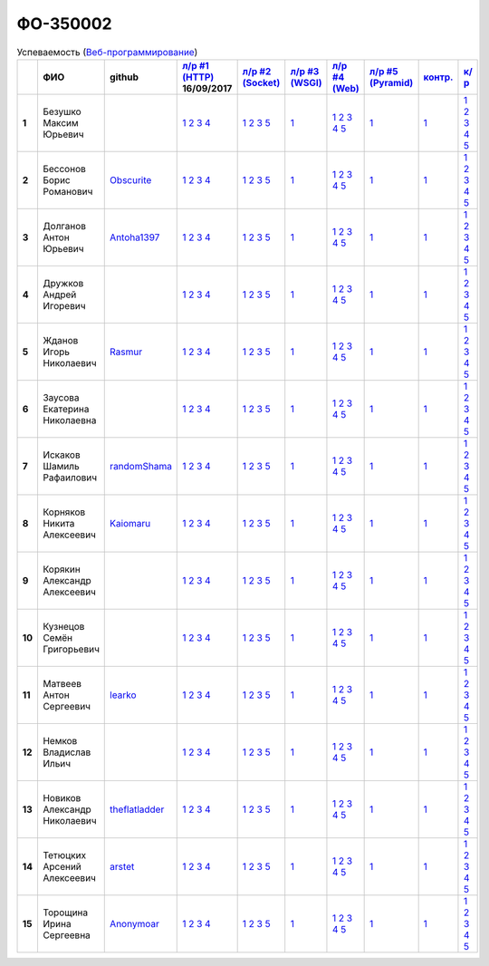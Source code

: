 ФО-350002
=========

.. list-table:: Успеваемость (`Веб-программирование <http://lectureswww.readthedocs.io/>`_)
   :header-rows: 1
   :stub-columns: 1

   * -
     - ФИО
     - github
     - `л/р #1 (HTTP) <https://lectureskpd.readthedocs.io/kpd/_checkpoint.html>`_ 16/09/2017
     - `л/р #2 (Socket) <http://lecturesnet.readthedocs.io/net/_checkpoint.html>`_ 
     - `л/р #3 (WSGI) <http://lectures.uralbash.ru/5.web.server/_checkpoint.html>`_ 
     - `л/р #4 (Web) <http://lectures.uralbash.ru/6.www.sync/2.codding/_checkpoint.html>`_ 
     - `л/р #5 (Pyramid) <http://lectures.uralbash.ru/6.www.sync/3.framework/pyramid/_checkpoint.html>`_ 
     - `контр. <./>`_ 
     - `к/р <https://github.com/ustu/students/blob/master/Веб-программирование/курсовая%20работа/>`_ 


   * - 1
     - Безушко Максим Юрьевич
     -
     -            `1 <https://lectureskpd.readthedocs.io/kpd/_checkpoint.html#id1>`__            `2 <https://lectureskpd.readthedocs.io/kpd/_checkpoint.html#id2>`__            `3 <https://lectureskpd.readthedocs.io/kpd/_checkpoint.html#id3>`__            `4 <https://lectureskpd.readthedocs.io/kpd/_checkpoint.html#id4>`__
     -            `1 <http://lecturesnet.readthedocs.io/net/_checkpoint.html#id2>`__            `2 <http://lecturesnet.readthedocs.io/net/_checkpoint.html#id3>`__            `3 <http://lecturesnet.readthedocs.io/net/_checkpoint.html#id4>`__            `5 <http://lecturesnet.readthedocs.io/net/_checkpoint.html#id6>`__
     -            `1 <http://lectures.uralbash.ru/5.web.server/_checkpoint.html#id1>`__
     -            `1 <http://lectures.uralbash.ru/6.www.sync/2.codding/_checkpoint.html#id1>`__            `2 <http://lectures.uralbash.ru/6.www.sync/2.codding/_checkpoint.html#id2>`__            `3 <http://lectures.uralbash.ru/6.www.sync/2.codding/_checkpoint.html#id3>`__            `4 <http://lectures.uralbash.ru/6.www.sync/2.codding/_checkpoint.html#id4>`__            `5 <http://lectures.uralbash.ru/6.www.sync/2.codding/_checkpoint.html#id6>`__
     -            `1 <http://lectures.uralbash.ru/6.www.sync/3.framework/pyramid/_checkpoint.html#id1>`__
     -            `1 <https://github.com/example/example>`__
     -            `1 <https://github.com/ustu/students/blob/master/Веб-программирование/курсовая%20работа/1.этап.rst>`__            `2 <https://github.com/ustu/students/blob/master/Веб-программирование/курсовая%20работа/2.этап.rst>`__            `3 <https://github.com/ustu/students/blob/master/Веб-программирование/курсовая%20работа/3.этап.rst>`__            `4 <https://github.com/ustu/students/blob/master/Веб-программирование/курсовая%20работа/4.этап.rst>`__            `5 <https://github.com/ustu/students/blob/master/Веб-программирование/курсовая%20работа/5.этап.rst>`__


   * - 2
     - Бессонов Борис Романович
     - `Obscurite <https://github.com/Obscurite>`_
     -            `1 <https://lectureskpd.readthedocs.io/kpd/_checkpoint.html#id1>`__            `2 <https://lectureskpd.readthedocs.io/kpd/_checkpoint.html#id2>`__            `3 <https://lectureskpd.readthedocs.io/kpd/_checkpoint.html#id3>`__            `4 <https://lectureskpd.readthedocs.io/kpd/_checkpoint.html#id4>`__
     -            `1 <http://lecturesnet.readthedocs.io/net/_checkpoint.html#id2>`__            `2 <http://lecturesnet.readthedocs.io/net/_checkpoint.html#id3>`__            `3 <http://lecturesnet.readthedocs.io/net/_checkpoint.html#id4>`__            `5 <http://lecturesnet.readthedocs.io/net/_checkpoint.html#id6>`__
     -            `1 <http://lectures.uralbash.ru/5.web.server/_checkpoint.html#id1>`__
     -            `1 <http://lectures.uralbash.ru/6.www.sync/2.codding/_checkpoint.html#id1>`__            `2 <http://lectures.uralbash.ru/6.www.sync/2.codding/_checkpoint.html#id2>`__            `3 <http://lectures.uralbash.ru/6.www.sync/2.codding/_checkpoint.html#id3>`__            `4 <http://lectures.uralbash.ru/6.www.sync/2.codding/_checkpoint.html#id4>`__            `5 <http://lectures.uralbash.ru/6.www.sync/2.codding/_checkpoint.html#id6>`__
     -            `1 <http://lectures.uralbash.ru/6.www.sync/3.framework/pyramid/_checkpoint.html#id1>`__
     -            `1 <https://github.com/example/example>`__
     -            `1 <https://github.com/ustu/students/blob/master/Веб-программирование/курсовая%20работа/1.этап.rst>`__            `2 <https://github.com/ustu/students/blob/master/Веб-программирование/курсовая%20работа/2.этап.rst>`__            `3 <https://github.com/ustu/students/blob/master/Веб-программирование/курсовая%20работа/3.этап.rst>`__            `4 <https://github.com/ustu/students/blob/master/Веб-программирование/курсовая%20работа/4.этап.rst>`__            `5 <https://github.com/ustu/students/blob/master/Веб-программирование/курсовая%20работа/5.этап.rst>`__


   * - 3
     - Долганов Антон Юрьевич
     - `Antoha1397 <https://github.com/Antoha1397>`_
     -            `1 <https://lectureskpd.readthedocs.io/kpd/_checkpoint.html#id1>`__            `2 <https://lectureskpd.readthedocs.io/kpd/_checkpoint.html#id2>`__            `3 <https://lectureskpd.readthedocs.io/kpd/_checkpoint.html#id3>`__            `4 <https://lectureskpd.readthedocs.io/kpd/_checkpoint.html#id4>`__
     -            `1 <http://lecturesnet.readthedocs.io/net/_checkpoint.html#id2>`__            `2 <http://lecturesnet.readthedocs.io/net/_checkpoint.html#id3>`__            `3 <http://lecturesnet.readthedocs.io/net/_checkpoint.html#id4>`__            `5 <http://lecturesnet.readthedocs.io/net/_checkpoint.html#id6>`__
     -            `1 <http://lectures.uralbash.ru/5.web.server/_checkpoint.html#id1>`__
     -            `1 <http://lectures.uralbash.ru/6.www.sync/2.codding/_checkpoint.html#id1>`__            `2 <http://lectures.uralbash.ru/6.www.sync/2.codding/_checkpoint.html#id2>`__            `3 <http://lectures.uralbash.ru/6.www.sync/2.codding/_checkpoint.html#id3>`__            `4 <http://lectures.uralbash.ru/6.www.sync/2.codding/_checkpoint.html#id4>`__            `5 <http://lectures.uralbash.ru/6.www.sync/2.codding/_checkpoint.html#id6>`__
     -            `1 <http://lectures.uralbash.ru/6.www.sync/3.framework/pyramid/_checkpoint.html#id1>`__
     -            `1 <https://github.com/example/example>`__
     -            `1 <https://github.com/ustu/students/blob/master/Веб-программирование/курсовая%20работа/1.этап.rst>`__            `2 <https://github.com/ustu/students/blob/master/Веб-программирование/курсовая%20работа/2.этап.rst>`__            `3 <https://github.com/ustu/students/blob/master/Веб-программирование/курсовая%20работа/3.этап.rst>`__            `4 <https://github.com/ustu/students/blob/master/Веб-программирование/курсовая%20работа/4.этап.rst>`__            `5 <https://github.com/ustu/students/blob/master/Веб-программирование/курсовая%20работа/5.этап.rst>`__


   * - 4
     - Дружков Андрей Игоревич
     -
     -            `1 <https://lectureskpd.readthedocs.io/kpd/_checkpoint.html#id1>`__            `2 <https://lectureskpd.readthedocs.io/kpd/_checkpoint.html#id2>`__            `3 <https://lectureskpd.readthedocs.io/kpd/_checkpoint.html#id3>`__            `4 <https://lectureskpd.readthedocs.io/kpd/_checkpoint.html#id4>`__
     -            `1 <http://lecturesnet.readthedocs.io/net/_checkpoint.html#id2>`__            `2 <http://lecturesnet.readthedocs.io/net/_checkpoint.html#id3>`__            `3 <http://lecturesnet.readthedocs.io/net/_checkpoint.html#id4>`__            `5 <http://lecturesnet.readthedocs.io/net/_checkpoint.html#id6>`__
     -            `1 <http://lectures.uralbash.ru/5.web.server/_checkpoint.html#id1>`__
     -            `1 <http://lectures.uralbash.ru/6.www.sync/2.codding/_checkpoint.html#id1>`__            `2 <http://lectures.uralbash.ru/6.www.sync/2.codding/_checkpoint.html#id2>`__            `3 <http://lectures.uralbash.ru/6.www.sync/2.codding/_checkpoint.html#id3>`__            `4 <http://lectures.uralbash.ru/6.www.sync/2.codding/_checkpoint.html#id4>`__            `5 <http://lectures.uralbash.ru/6.www.sync/2.codding/_checkpoint.html#id6>`__
     -            `1 <http://lectures.uralbash.ru/6.www.sync/3.framework/pyramid/_checkpoint.html#id1>`__
     -            `1 <https://github.com/example/example>`__
     -            `1 <https://github.com/ustu/students/blob/master/Веб-программирование/курсовая%20работа/1.этап.rst>`__            `2 <https://github.com/ustu/students/blob/master/Веб-программирование/курсовая%20работа/2.этап.rst>`__            `3 <https://github.com/ustu/students/blob/master/Веб-программирование/курсовая%20работа/3.этап.rst>`__            `4 <https://github.com/ustu/students/blob/master/Веб-программирование/курсовая%20работа/4.этап.rst>`__            `5 <https://github.com/ustu/students/blob/master/Веб-программирование/курсовая%20работа/5.этап.rst>`__


   * - 5
     - Жданов Игорь Николаевич
     - `Rasmur <https://github.com/Rasmur>`_
     -            `1 <https://lectureskpd.readthedocs.io/kpd/_checkpoint.html#id1>`__            `2 <https://lectureskpd.readthedocs.io/kpd/_checkpoint.html#id2>`__            `3 <https://lectureskpd.readthedocs.io/kpd/_checkpoint.html#id3>`__            `4 <https://lectureskpd.readthedocs.io/kpd/_checkpoint.html#id4>`__
     -            `1 <http://lecturesnet.readthedocs.io/net/_checkpoint.html#id2>`__            `2 <http://lecturesnet.readthedocs.io/net/_checkpoint.html#id3>`__            `3 <http://lecturesnet.readthedocs.io/net/_checkpoint.html#id4>`__            `5 <http://lecturesnet.readthedocs.io/net/_checkpoint.html#id6>`__
     -            `1 <http://lectures.uralbash.ru/5.web.server/_checkpoint.html#id1>`__
     -            `1 <http://lectures.uralbash.ru/6.www.sync/2.codding/_checkpoint.html#id1>`__            `2 <http://lectures.uralbash.ru/6.www.sync/2.codding/_checkpoint.html#id2>`__            `3 <http://lectures.uralbash.ru/6.www.sync/2.codding/_checkpoint.html#id3>`__            `4 <http://lectures.uralbash.ru/6.www.sync/2.codding/_checkpoint.html#id4>`__            `5 <http://lectures.uralbash.ru/6.www.sync/2.codding/_checkpoint.html#id6>`__
     -            `1 <http://lectures.uralbash.ru/6.www.sync/3.framework/pyramid/_checkpoint.html#id1>`__
     -            `1 <https://github.com/example/example>`__
     -            `1 <https://github.com/ustu/students/blob/master/Веб-программирование/курсовая%20работа/1.этап.rst>`__            `2 <https://github.com/ustu/students/blob/master/Веб-программирование/курсовая%20работа/2.этап.rst>`__            `3 <https://github.com/ustu/students/blob/master/Веб-программирование/курсовая%20работа/3.этап.rst>`__            `4 <https://github.com/ustu/students/blob/master/Веб-программирование/курсовая%20работа/4.этап.rst>`__            `5 <https://github.com/ustu/students/blob/master/Веб-программирование/курсовая%20работа/5.этап.rst>`__


   * - 6
     - Заусова Екатерина Николаевна
     -
     -            `1 <https://lectureskpd.readthedocs.io/kpd/_checkpoint.html#id1>`__            `2 <https://lectureskpd.readthedocs.io/kpd/_checkpoint.html#id2>`__            `3 <https://lectureskpd.readthedocs.io/kpd/_checkpoint.html#id3>`__            `4 <https://lectureskpd.readthedocs.io/kpd/_checkpoint.html#id4>`__
     -            `1 <http://lecturesnet.readthedocs.io/net/_checkpoint.html#id2>`__            `2 <http://lecturesnet.readthedocs.io/net/_checkpoint.html#id3>`__            `3 <http://lecturesnet.readthedocs.io/net/_checkpoint.html#id4>`__            `5 <http://lecturesnet.readthedocs.io/net/_checkpoint.html#id6>`__
     -            `1 <http://lectures.uralbash.ru/5.web.server/_checkpoint.html#id1>`__
     -            `1 <http://lectures.uralbash.ru/6.www.sync/2.codding/_checkpoint.html#id1>`__            `2 <http://lectures.uralbash.ru/6.www.sync/2.codding/_checkpoint.html#id2>`__            `3 <http://lectures.uralbash.ru/6.www.sync/2.codding/_checkpoint.html#id3>`__            `4 <http://lectures.uralbash.ru/6.www.sync/2.codding/_checkpoint.html#id4>`__            `5 <http://lectures.uralbash.ru/6.www.sync/2.codding/_checkpoint.html#id6>`__
     -            `1 <http://lectures.uralbash.ru/6.www.sync/3.framework/pyramid/_checkpoint.html#id1>`__
     -            `1 <https://github.com/example/example>`__
     -            `1 <https://github.com/ustu/students/blob/master/Веб-программирование/курсовая%20работа/1.этап.rst>`__            `2 <https://github.com/ustu/students/blob/master/Веб-программирование/курсовая%20работа/2.этап.rst>`__            `3 <https://github.com/ustu/students/blob/master/Веб-программирование/курсовая%20работа/3.этап.rst>`__            `4 <https://github.com/ustu/students/blob/master/Веб-программирование/курсовая%20работа/4.этап.rst>`__            `5 <https://github.com/ustu/students/blob/master/Веб-программирование/курсовая%20работа/5.этап.rst>`__


   * - 7
     - Искаков Шамиль Рафаилович
     - `randomShama <https://github.com/randomShama>`_
     -            `1 <https://lectureskpd.readthedocs.io/kpd/_checkpoint.html#id1>`__            `2 <https://lectureskpd.readthedocs.io/kpd/_checkpoint.html#id2>`__            `3 <https://lectureskpd.readthedocs.io/kpd/_checkpoint.html#id3>`__            `4 <https://lectureskpd.readthedocs.io/kpd/_checkpoint.html#id4>`__
     -            `1 <http://lecturesnet.readthedocs.io/net/_checkpoint.html#id2>`__            `2 <http://lecturesnet.readthedocs.io/net/_checkpoint.html#id3>`__            `3 <http://lecturesnet.readthedocs.io/net/_checkpoint.html#id4>`__            `5 <http://lecturesnet.readthedocs.io/net/_checkpoint.html#id6>`__
     -            `1 <http://lectures.uralbash.ru/5.web.server/_checkpoint.html#id1>`__
     -            `1 <http://lectures.uralbash.ru/6.www.sync/2.codding/_checkpoint.html#id1>`__            `2 <http://lectures.uralbash.ru/6.www.sync/2.codding/_checkpoint.html#id2>`__            `3 <http://lectures.uralbash.ru/6.www.sync/2.codding/_checkpoint.html#id3>`__            `4 <http://lectures.uralbash.ru/6.www.sync/2.codding/_checkpoint.html#id4>`__            `5 <http://lectures.uralbash.ru/6.www.sync/2.codding/_checkpoint.html#id6>`__
     -            `1 <http://lectures.uralbash.ru/6.www.sync/3.framework/pyramid/_checkpoint.html#id1>`__
     -            `1 <https://github.com/example/example>`__
     -            `1 <https://github.com/ustu/students/blob/master/Веб-программирование/курсовая%20работа/1.этап.rst>`__            `2 <https://github.com/ustu/students/blob/master/Веб-программирование/курсовая%20работа/2.этап.rst>`__            `3 <https://github.com/ustu/students/blob/master/Веб-программирование/курсовая%20работа/3.этап.rst>`__            `4 <https://github.com/ustu/students/blob/master/Веб-программирование/курсовая%20работа/4.этап.rst>`__            `5 <https://github.com/ustu/students/blob/master/Веб-программирование/курсовая%20работа/5.этап.rst>`__


   * - 8
     - Корняков Никита Алексеевич
     - `Kaiomaru <https://github.com/Kaiomaru>`_
     -            `1 <https://lectureskpd.readthedocs.io/kpd/_checkpoint.html#id1>`__            `2 <https://lectureskpd.readthedocs.io/kpd/_checkpoint.html#id2>`__            `3 <https://lectureskpd.readthedocs.io/kpd/_checkpoint.html#id3>`__            `4 <https://lectureskpd.readthedocs.io/kpd/_checkpoint.html#id4>`__
     -            `1 <http://lecturesnet.readthedocs.io/net/_checkpoint.html#id2>`__            `2 <http://lecturesnet.readthedocs.io/net/_checkpoint.html#id3>`__            `3 <http://lecturesnet.readthedocs.io/net/_checkpoint.html#id4>`__            `5 <http://lecturesnet.readthedocs.io/net/_checkpoint.html#id6>`__
     -            `1 <http://lectures.uralbash.ru/5.web.server/_checkpoint.html#id1>`__
     -            `1 <http://lectures.uralbash.ru/6.www.sync/2.codding/_checkpoint.html#id1>`__            `2 <http://lectures.uralbash.ru/6.www.sync/2.codding/_checkpoint.html#id2>`__            `3 <http://lectures.uralbash.ru/6.www.sync/2.codding/_checkpoint.html#id3>`__            `4 <http://lectures.uralbash.ru/6.www.sync/2.codding/_checkpoint.html#id4>`__            `5 <http://lectures.uralbash.ru/6.www.sync/2.codding/_checkpoint.html#id6>`__
     -            `1 <http://lectures.uralbash.ru/6.www.sync/3.framework/pyramid/_checkpoint.html#id1>`__
     -            `1 <https://github.com/example/example>`__
     -            `1 <https://github.com/ustu/students/blob/master/Веб-программирование/курсовая%20работа/1.этап.rst>`__            `2 <https://github.com/ustu/students/blob/master/Веб-программирование/курсовая%20работа/2.этап.rst>`__            `3 <https://github.com/ustu/students/blob/master/Веб-программирование/курсовая%20работа/3.этап.rst>`__            `4 <https://github.com/ustu/students/blob/master/Веб-программирование/курсовая%20работа/4.этап.rst>`__            `5 <https://github.com/ustu/students/blob/master/Веб-программирование/курсовая%20работа/5.этап.rst>`__


   * - 9
     - Корякин Александр Алексеевич
     -
     -            `1 <https://lectureskpd.readthedocs.io/kpd/_checkpoint.html#id1>`__            `2 <https://lectureskpd.readthedocs.io/kpd/_checkpoint.html#id2>`__            `3 <https://lectureskpd.readthedocs.io/kpd/_checkpoint.html#id3>`__            `4 <https://lectureskpd.readthedocs.io/kpd/_checkpoint.html#id4>`__
     -            `1 <http://lecturesnet.readthedocs.io/net/_checkpoint.html#id2>`__            `2 <http://lecturesnet.readthedocs.io/net/_checkpoint.html#id3>`__            `3 <http://lecturesnet.readthedocs.io/net/_checkpoint.html#id4>`__            `5 <http://lecturesnet.readthedocs.io/net/_checkpoint.html#id6>`__
     -            `1 <http://lectures.uralbash.ru/5.web.server/_checkpoint.html#id1>`__
     -            `1 <http://lectures.uralbash.ru/6.www.sync/2.codding/_checkpoint.html#id1>`__            `2 <http://lectures.uralbash.ru/6.www.sync/2.codding/_checkpoint.html#id2>`__            `3 <http://lectures.uralbash.ru/6.www.sync/2.codding/_checkpoint.html#id3>`__            `4 <http://lectures.uralbash.ru/6.www.sync/2.codding/_checkpoint.html#id4>`__            `5 <http://lectures.uralbash.ru/6.www.sync/2.codding/_checkpoint.html#id6>`__
     -            `1 <http://lectures.uralbash.ru/6.www.sync/3.framework/pyramid/_checkpoint.html#id1>`__
     -            `1 <https://github.com/example/example>`__
     -            `1 <https://github.com/ustu/students/blob/master/Веб-программирование/курсовая%20работа/1.этап.rst>`__            `2 <https://github.com/ustu/students/blob/master/Веб-программирование/курсовая%20работа/2.этап.rst>`__            `3 <https://github.com/ustu/students/blob/master/Веб-программирование/курсовая%20работа/3.этап.rst>`__            `4 <https://github.com/ustu/students/blob/master/Веб-программирование/курсовая%20работа/4.этап.rst>`__            `5 <https://github.com/ustu/students/blob/master/Веб-программирование/курсовая%20работа/5.этап.rst>`__


   * - 10
     - Кузнецов Семён Григорьевич
     -
     -            `1 <https://lectureskpd.readthedocs.io/kpd/_checkpoint.html#id1>`__            `2 <https://lectureskpd.readthedocs.io/kpd/_checkpoint.html#id2>`__            `3 <https://lectureskpd.readthedocs.io/kpd/_checkpoint.html#id3>`__            `4 <https://lectureskpd.readthedocs.io/kpd/_checkpoint.html#id4>`__
     -            `1 <http://lecturesnet.readthedocs.io/net/_checkpoint.html#id2>`__            `2 <http://lecturesnet.readthedocs.io/net/_checkpoint.html#id3>`__            `3 <http://lecturesnet.readthedocs.io/net/_checkpoint.html#id4>`__            `5 <http://lecturesnet.readthedocs.io/net/_checkpoint.html#id6>`__
     -            `1 <http://lectures.uralbash.ru/5.web.server/_checkpoint.html#id1>`__
     -            `1 <http://lectures.uralbash.ru/6.www.sync/2.codding/_checkpoint.html#id1>`__            `2 <http://lectures.uralbash.ru/6.www.sync/2.codding/_checkpoint.html#id2>`__            `3 <http://lectures.uralbash.ru/6.www.sync/2.codding/_checkpoint.html#id3>`__            `4 <http://lectures.uralbash.ru/6.www.sync/2.codding/_checkpoint.html#id4>`__            `5 <http://lectures.uralbash.ru/6.www.sync/2.codding/_checkpoint.html#id6>`__
     -            `1 <http://lectures.uralbash.ru/6.www.sync/3.framework/pyramid/_checkpoint.html#id1>`__
     -            `1 <https://github.com/example/example>`__
     -            `1 <https://github.com/ustu/students/blob/master/Веб-программирование/курсовая%20работа/1.этап.rst>`__            `2 <https://github.com/ustu/students/blob/master/Веб-программирование/курсовая%20работа/2.этап.rst>`__            `3 <https://github.com/ustu/students/blob/master/Веб-программирование/курсовая%20работа/3.этап.rst>`__            `4 <https://github.com/ustu/students/blob/master/Веб-программирование/курсовая%20работа/4.этап.rst>`__            `5 <https://github.com/ustu/students/blob/master/Веб-программирование/курсовая%20работа/5.этап.rst>`__


   * - 11
     - Матвеев Антон Сергеевич
     - `learko <https://github.com/learko>`_
     -            `1 <https://lectureskpd.readthedocs.io/kpd/_checkpoint.html#id1>`__            `2 <https://lectureskpd.readthedocs.io/kpd/_checkpoint.html#id2>`__            `3 <https://lectureskpd.readthedocs.io/kpd/_checkpoint.html#id3>`__            `4 <https://lectureskpd.readthedocs.io/kpd/_checkpoint.html#id4>`__
     -            `1 <http://lecturesnet.readthedocs.io/net/_checkpoint.html#id2>`__            `2 <http://lecturesnet.readthedocs.io/net/_checkpoint.html#id3>`__            `3 <http://lecturesnet.readthedocs.io/net/_checkpoint.html#id4>`__            `5 <http://lecturesnet.readthedocs.io/net/_checkpoint.html#id6>`__
     -            `1 <http://lectures.uralbash.ru/5.web.server/_checkpoint.html#id1>`__
     -            `1 <http://lectures.uralbash.ru/6.www.sync/2.codding/_checkpoint.html#id1>`__            `2 <http://lectures.uralbash.ru/6.www.sync/2.codding/_checkpoint.html#id2>`__            `3 <http://lectures.uralbash.ru/6.www.sync/2.codding/_checkpoint.html#id3>`__            `4 <http://lectures.uralbash.ru/6.www.sync/2.codding/_checkpoint.html#id4>`__            `5 <http://lectures.uralbash.ru/6.www.sync/2.codding/_checkpoint.html#id6>`__
     -            `1 <http://lectures.uralbash.ru/6.www.sync/3.framework/pyramid/_checkpoint.html#id1>`__
     -            `1 <https://github.com/example/example>`__
     -            `1 <https://github.com/ustu/students/blob/master/Веб-программирование/курсовая%20работа/1.этап.rst>`__            `2 <https://github.com/ustu/students/blob/master/Веб-программирование/курсовая%20работа/2.этап.rst>`__            `3 <https://github.com/ustu/students/blob/master/Веб-программирование/курсовая%20работа/3.этап.rst>`__            `4 <https://github.com/ustu/students/blob/master/Веб-программирование/курсовая%20работа/4.этап.rst>`__            `5 <https://github.com/ustu/students/blob/master/Веб-программирование/курсовая%20работа/5.этап.rst>`__


   * - 12
     - Немков Владислав Ильич
     -
     -            `1 <https://lectureskpd.readthedocs.io/kpd/_checkpoint.html#id1>`__            `2 <https://lectureskpd.readthedocs.io/kpd/_checkpoint.html#id2>`__            `3 <https://lectureskpd.readthedocs.io/kpd/_checkpoint.html#id3>`__            `4 <https://lectureskpd.readthedocs.io/kpd/_checkpoint.html#id4>`__
     -            `1 <http://lecturesnet.readthedocs.io/net/_checkpoint.html#id2>`__            `2 <http://lecturesnet.readthedocs.io/net/_checkpoint.html#id3>`__            `3 <http://lecturesnet.readthedocs.io/net/_checkpoint.html#id4>`__            `5 <http://lecturesnet.readthedocs.io/net/_checkpoint.html#id6>`__
     -            `1 <http://lectures.uralbash.ru/5.web.server/_checkpoint.html#id1>`__
     -            `1 <http://lectures.uralbash.ru/6.www.sync/2.codding/_checkpoint.html#id1>`__            `2 <http://lectures.uralbash.ru/6.www.sync/2.codding/_checkpoint.html#id2>`__            `3 <http://lectures.uralbash.ru/6.www.sync/2.codding/_checkpoint.html#id3>`__            `4 <http://lectures.uralbash.ru/6.www.sync/2.codding/_checkpoint.html#id4>`__            `5 <http://lectures.uralbash.ru/6.www.sync/2.codding/_checkpoint.html#id6>`__
     -            `1 <http://lectures.uralbash.ru/6.www.sync/3.framework/pyramid/_checkpoint.html#id1>`__
     -            `1 <https://github.com/example/example>`__
     -            `1 <https://github.com/ustu/students/blob/master/Веб-программирование/курсовая%20работа/1.этап.rst>`__            `2 <https://github.com/ustu/students/blob/master/Веб-программирование/курсовая%20работа/2.этап.rst>`__            `3 <https://github.com/ustu/students/blob/master/Веб-программирование/курсовая%20работа/3.этап.rst>`__            `4 <https://github.com/ustu/students/blob/master/Веб-программирование/курсовая%20работа/4.этап.rst>`__            `5 <https://github.com/ustu/students/blob/master/Веб-программирование/курсовая%20работа/5.этап.rst>`__


   * - 13
     - Новиков Александр Николаевич
     - `theflatladder <https://github.com/theflatladder>`_
     -            `1 <https://lectureskpd.readthedocs.io/kpd/_checkpoint.html#id1>`__            `2 <https://lectureskpd.readthedocs.io/kpd/_checkpoint.html#id2>`__            `3 <https://lectureskpd.readthedocs.io/kpd/_checkpoint.html#id3>`__            `4 <https://lectureskpd.readthedocs.io/kpd/_checkpoint.html#id4>`__
     -            `1 <http://lecturesnet.readthedocs.io/net/_checkpoint.html#id2>`__            `2 <http://lecturesnet.readthedocs.io/net/_checkpoint.html#id3>`__            `3 <http://lecturesnet.readthedocs.io/net/_checkpoint.html#id4>`__            `5 <http://lecturesnet.readthedocs.io/net/_checkpoint.html#id6>`__
     -            `1 <http://lectures.uralbash.ru/5.web.server/_checkpoint.html#id1>`__
     -            `1 <http://lectures.uralbash.ru/6.www.sync/2.codding/_checkpoint.html#id1>`__            `2 <http://lectures.uralbash.ru/6.www.sync/2.codding/_checkpoint.html#id2>`__            `3 <http://lectures.uralbash.ru/6.www.sync/2.codding/_checkpoint.html#id3>`__            `4 <http://lectures.uralbash.ru/6.www.sync/2.codding/_checkpoint.html#id4>`__            `5 <http://lectures.uralbash.ru/6.www.sync/2.codding/_checkpoint.html#id6>`__
     -            `1 <http://lectures.uralbash.ru/6.www.sync/3.framework/pyramid/_checkpoint.html#id1>`__
     -            `1 <https://github.com/example/example>`__
     -            `1 <https://github.com/ustu/students/blob/master/Веб-программирование/курсовая%20работа/1.этап.rst>`__            `2 <https://github.com/ustu/students/blob/master/Веб-программирование/курсовая%20работа/2.этап.rst>`__            `3 <https://github.com/ustu/students/blob/master/Веб-программирование/курсовая%20работа/3.этап.rst>`__            `4 <https://github.com/ustu/students/blob/master/Веб-программирование/курсовая%20работа/4.этап.rst>`__            `5 <https://github.com/ustu/students/blob/master/Веб-программирование/курсовая%20работа/5.этап.rst>`__


   * - 14
     - Тетюцких Арсений Алексеевич
     - `arstet <https://github.com/arstet>`_
     -            `1 <https://lectureskpd.readthedocs.io/kpd/_checkpoint.html#id1>`__            `2 <https://lectureskpd.readthedocs.io/kpd/_checkpoint.html#id2>`__            `3 <https://lectureskpd.readthedocs.io/kpd/_checkpoint.html#id3>`__            `4 <https://lectureskpd.readthedocs.io/kpd/_checkpoint.html#id4>`__
     -            `1 <http://lecturesnet.readthedocs.io/net/_checkpoint.html#id2>`__            `2 <http://lecturesnet.readthedocs.io/net/_checkpoint.html#id3>`__            `3 <http://lecturesnet.readthedocs.io/net/_checkpoint.html#id4>`__            `5 <http://lecturesnet.readthedocs.io/net/_checkpoint.html#id6>`__
     -            `1 <http://lectures.uralbash.ru/5.web.server/_checkpoint.html#id1>`__
     -            `1 <http://lectures.uralbash.ru/6.www.sync/2.codding/_checkpoint.html#id1>`__            `2 <http://lectures.uralbash.ru/6.www.sync/2.codding/_checkpoint.html#id2>`__            `3 <http://lectures.uralbash.ru/6.www.sync/2.codding/_checkpoint.html#id3>`__            `4 <http://lectures.uralbash.ru/6.www.sync/2.codding/_checkpoint.html#id4>`__            `5 <http://lectures.uralbash.ru/6.www.sync/2.codding/_checkpoint.html#id6>`__
     -            `1 <http://lectures.uralbash.ru/6.www.sync/3.framework/pyramid/_checkpoint.html#id1>`__
     -            `1 <https://github.com/example/example>`__
     -            `1 <https://github.com/ustu/students/blob/master/Веб-программирование/курсовая%20работа/1.этап.rst>`__            `2 <https://github.com/ustu/students/blob/master/Веб-программирование/курсовая%20работа/2.этап.rst>`__            `3 <https://github.com/ustu/students/blob/master/Веб-программирование/курсовая%20работа/3.этап.rst>`__            `4 <https://github.com/ustu/students/blob/master/Веб-программирование/курсовая%20работа/4.этап.rst>`__            `5 <https://github.com/ustu/students/blob/master/Веб-программирование/курсовая%20работа/5.этап.rst>`__


   * - 15
     - Торощина Ирина Сергеевна
     - `Anonymoar <https://github.com/Anonymoar>`_
     -            `1 <https://lectureskpd.readthedocs.io/kpd/_checkpoint.html#id1>`__            `2 <https://lectureskpd.readthedocs.io/kpd/_checkpoint.html#id2>`__            `3 <https://lectureskpd.readthedocs.io/kpd/_checkpoint.html#id3>`__            `4 <https://lectureskpd.readthedocs.io/kpd/_checkpoint.html#id4>`__
     -            `1 <http://lecturesnet.readthedocs.io/net/_checkpoint.html#id2>`__            `2 <http://lecturesnet.readthedocs.io/net/_checkpoint.html#id3>`__            `3 <http://lecturesnet.readthedocs.io/net/_checkpoint.html#id4>`__            `5 <http://lecturesnet.readthedocs.io/net/_checkpoint.html#id6>`__
     -            `1 <http://lectures.uralbash.ru/5.web.server/_checkpoint.html#id1>`__
     -            `1 <http://lectures.uralbash.ru/6.www.sync/2.codding/_checkpoint.html#id1>`__            `2 <http://lectures.uralbash.ru/6.www.sync/2.codding/_checkpoint.html#id2>`__            `3 <http://lectures.uralbash.ru/6.www.sync/2.codding/_checkpoint.html#id3>`__            `4 <http://lectures.uralbash.ru/6.www.sync/2.codding/_checkpoint.html#id4>`__            `5 <http://lectures.uralbash.ru/6.www.sync/2.codding/_checkpoint.html#id6>`__
     -            `1 <http://lectures.uralbash.ru/6.www.sync/3.framework/pyramid/_checkpoint.html#id1>`__
     -            `1 <https://github.com/example/example>`__
     -            `1 <https://github.com/ustu/students/blob/master/Веб-программирование/курсовая%20работа/1.этап.rst>`__            `2 <https://github.com/ustu/students/blob/master/Веб-программирование/курсовая%20работа/2.этап.rst>`__            `3 <https://github.com/ustu/students/blob/master/Веб-программирование/курсовая%20работа/3.этап.rst>`__            `4 <https://github.com/ustu/students/blob/master/Веб-программирование/курсовая%20работа/4.этап.rst>`__            `5 <https://github.com/ustu/students/blob/master/Веб-программирование/курсовая%20работа/5.этап.rst>`__

